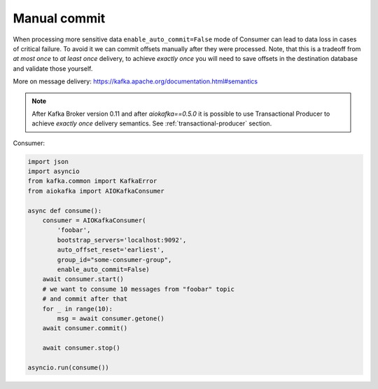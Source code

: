 Manual commit
=============

When processing more sensitive data ``enable_auto_commit=False`` mode of
Consumer can lead to data loss in cases of critical failure. To avoid it we
can commit offsets manually after they were processed. Note, that this is a
tradeoff from *at most once* to *at least once* delivery, to achieve
*exactly once* you will need to save offsets in the destination database and
validate those yourself.

More on message delivery: https://kafka.apache.org/documentation.html#semantics

.. note::
    After Kafka Broker version 0.11 and after `aiokafka==0.5.0` it is possible
    to use Transactional Producer to achieve *exactly once* delivery semantics.
    See :ref:`transactional-producer` section.


Consumer:

.. code:: python

    import json
    import asyncio
    from kafka.common import KafkaError
    from aiokafka import AIOKafkaConsumer

    async def consume():
        consumer = AIOKafkaConsumer(
            'foobar',
            bootstrap_servers='localhost:9092',
            auto_offset_reset='earliest',
            group_id="some-consumer-group",
            enable_auto_commit=False)
        await consumer.start()
        # we want to consume 10 messages from "foobar" topic
        # and commit after that
        for _ in range(10):
            msg = await consumer.getone()
        await consumer.commit()

        await consumer.stop()

    asyncio.run(consume())
